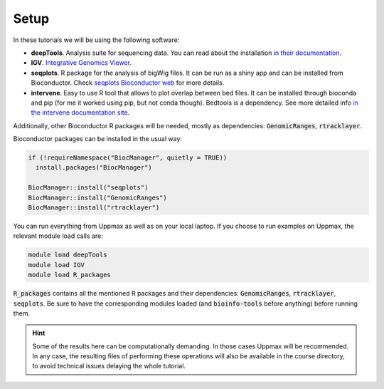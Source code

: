 .. below role allows to use the html syntax, for example :raw-html:`<br />`
.. role:: raw-html(raw)
    :format: html

Setup
-----

In these tutorials we will be using the following software:

- **deepTools**. Analysis suite for sequencing data. You can read about the installation `in their documentation <https://deeptools.readthedocs.io/en/develop/content/installation.html>`_.
- **IGV**. `Integrative Genomics Viewer <http://software.broadinstitute.org/software/igv/>`_.
- **seqplots**. R package for the analysis of bigWig files. It can be run as a shiny app and can be installed from Bioconductor. Check `seqplots Bioconductor web <https://bioconductor.org/packages/release/bioc/html/seqplots.html>`_ for more details.
- **intervene**. Easy to use R tool that allows to plot overlap between bed files. It can be installed through bioconda and pip (for me it worked using pip, but not conda though). Bedtools is a dependency. See more detailed info `in the intervene documentation site <https://intervene.readthedocs.io/en/latest/install.html>`_.

Additionally, other Bioconductor R packages will be needed, mostly as dependencies: :code:`GenomicRanges`, :code:`rtracklayer`.

Bioconductor packages can be installed in the usual way:

.. code-block:: r

  if (!requireNamespace("BiocManager", quietly = TRUE))
    install.packages("BiocManager")
  
  BiocManager::install("seqplots")
  BiocManager::install("GenomicRanges")
  BiocManager::install("rtracklayer")


You can run everything from Uppmax as well as on your local laptop. If you choose to run examples on Uppmax, the relevant module load calls are:

.. code-block:: bash

  module load deepTools
  module load IGV
  module load R_packages

:code:`R_packages` contains all the mentioned R packages and their dependencies: :code:`GenomicRanges`, :code:`rtracklayer`, :code:`seqplots`. Be sure to have the corresponding modules loaded (and :code:`bioinfo-tools` before anything) before running them.

.. hint:: 
    Some of the results here can be computationally demanding. In those cases Uppmax will be recommended. In
    any case, the resulting files of performing these operations will also be available in the course directory, to avoid technical issues delaying the whole tutorial.